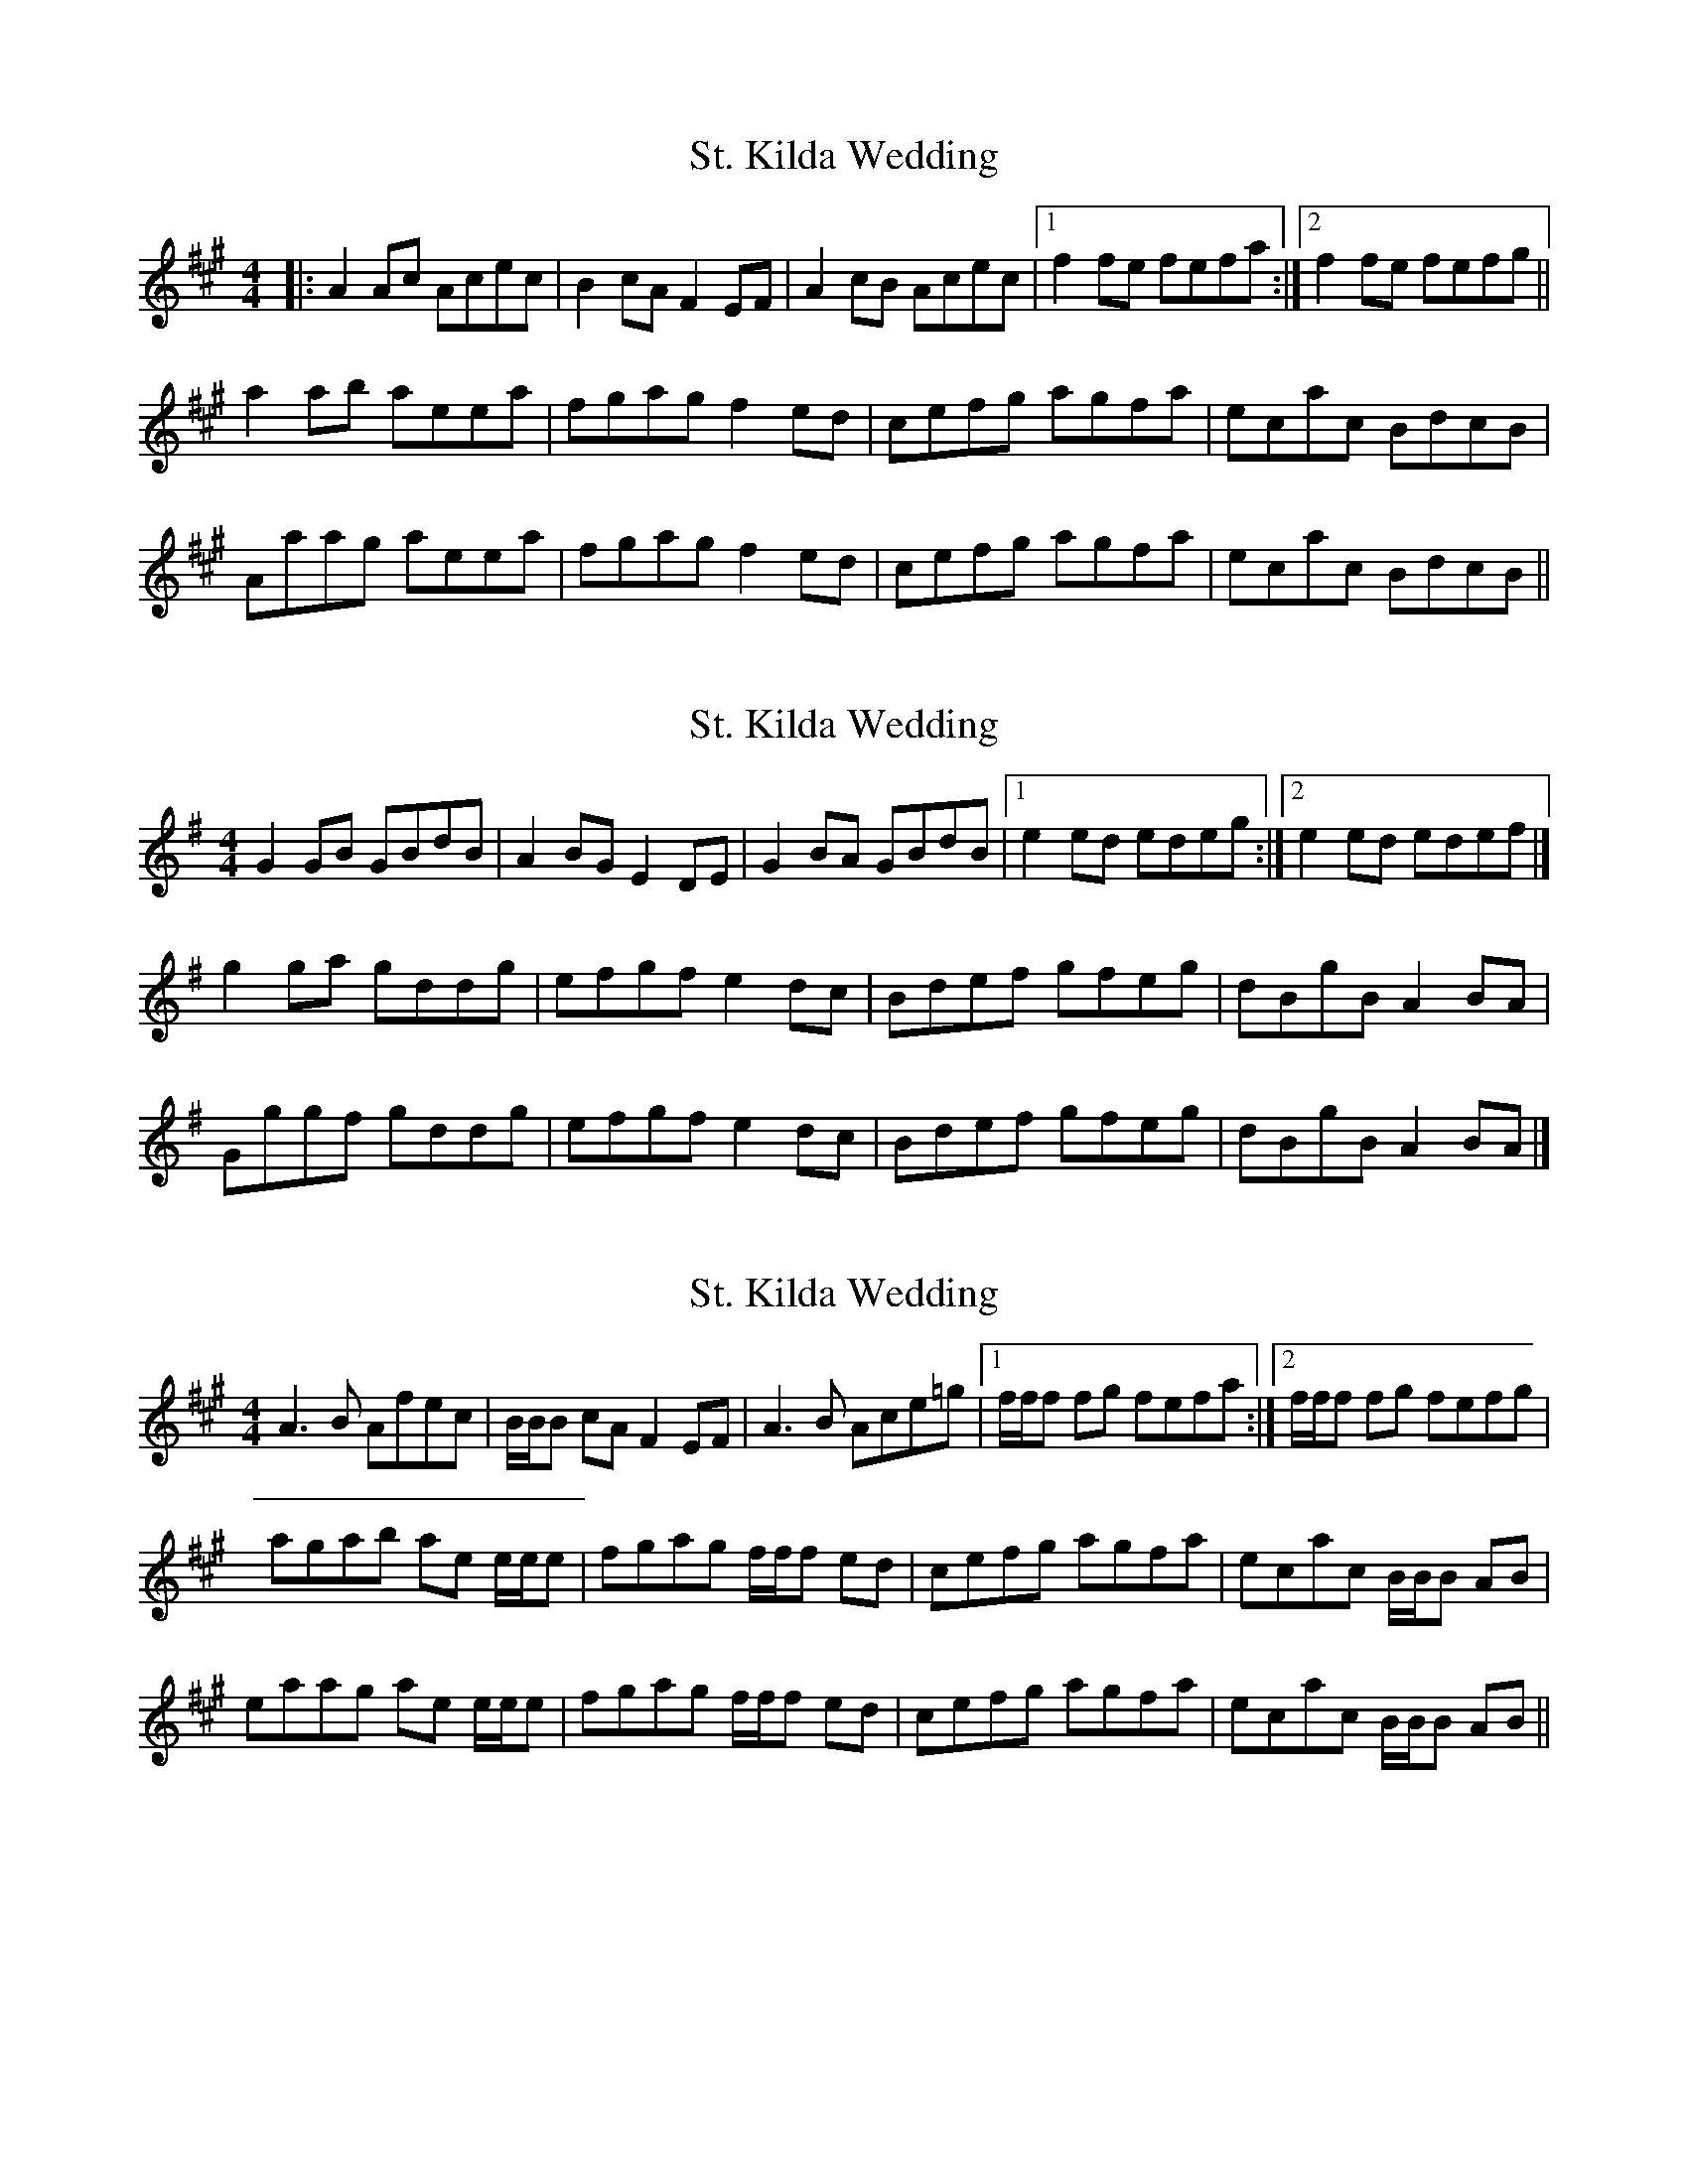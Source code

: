 X: 1
T: St. Kilda Wedding
Z: slainte
S: https://thesession.org/tunes/1606#setting1606
R: reel
M: 4/4
L: 1/8
K: Amaj
|:A2 Ac Acec|B2 cA F2 EF|A2 cB Acec|1 f2 fe fefa:|2 f2 fe fefg||
a2 ab aeea|fgag f2 ed|cefg agfa|ecac BdcB|
Aaag aeea|fgag f2 ed|cefg agfa|ecac BdcB||
X: 2
T: St. Kilda Wedding
Z: slainte
S: https://thesession.org/tunes/1606#setting15017
R: reel
M: 4/4
L: 1/8
K: Gmaj
G2GB GBdB|A2BG E2DE|G2BA GBdB|1 e2ed edeg:|2 e2ed edef|]g2ga gddg|efgf e2dc|Bdef gfeg|dBgB A2BA|Gggf gddg|efgf e2dc|Bdef gfeg|dBgB A2BA|]
X: 3
T: St. Kilda Wedding
Z: DonaldK
S: https://thesession.org/tunes/1606#setting25696
R: reel
M: 4/4
L: 1/8
K: Amaj
A3B Afec|B/B/B cA F2EF|A3B Ace=g|[1f/f/f fg fefa:|[2f/f/f fg fefg|
agab ae e/e/e|fgag f/f/f ed|cefg agfa|ecac B/B/B AB|
eaag ae e/e/e|fgag f/f/f ed|cefg agfa|ecac B/B/B AB||
X: 4
T: St. Kilda Wedding
Z: Nigel Gatherer
S: https://thesession.org/tunes/1606#setting27003
R: reel
M: 4/4
L: 1/8
K: Dmaj
D/D/D D>D DFAF | E/E/E FD B,2 A,B, | D/D/D D>D DFAF | B/B/B BA BABd |
D/D/D D>D DFAF | E/E/E FD B,2 A,B, | D/D/D D>D DFAF | B/B/B dc BABc ||
dcde dAAd | Bcdc B2 AG | FABc d>c Bd | AdFd E2 DB, |
Dddc dAAd | Bcdc B2 AG | FABc d>c Bd | AFdF E2 DB, |]
